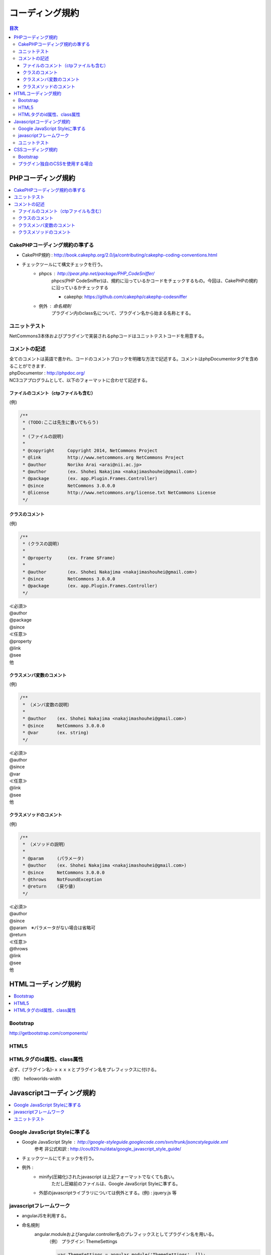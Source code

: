 ##########################
コーディング規約
##########################

.. contents:: 目次
	:local:

*****************************
PHPコーディング規約
*****************************

.. contents::
	:local:


========================================
CakePHPコーディング規約の準ずる
========================================

* CakePHP規約 : http://book.cakephp.org/2.0/ja/contributing/cakephp-coding-conventions.html

* チェックツールにて構文チェックを行う。
	* phpcs : http://pear.php.net/package/PHP_CodeSniffer/
		phpcs(PHP CodeSniffer)は、規約に沿っているかコードをチェックするもの。今回は、CakePHPの規約に沿っているかチェックする

		* cakephp: https://github.com/cakephp/cakephp-codesniffer

	* 例外 : 命名規則
		プラグイン内のclass名について、プラグイン名から始まる名称とする。


========================================
ユニットテスト
========================================

NetCommons3本体およびプラグインで実装されるphpコードはユニットテストコードを用意する。

========================================
コメントの記述
========================================

| 全てのコメントは英語で書かれ、コードのコメントブロックを明確な方法で記述する。コメントはphpDocumentorタグを含めることができます.

| phpDocumentor : http://phpdoc.org/

| NC3コアプログラムとして、以下のフォーマットに合わせて記述する。

---------------------------------------------
ファイルのコメント（ctpファイルも含む）
---------------------------------------------

(例)

.. code-block:: php

	/**
	 * (TODO:ここは先生に書いてもらう)
	 *
	 * (ファイルの説明)
	 *
	 * @copyright     Copyright 2014, NetCommons Project
	 * @link          http://www.netcommons.org NetCommons Project
	 * @author        Noriko Arai <arai@nii.ac.jp>
	 * @author        (ex. Shohei Nakajima <nakajimashouhei@gmail.com>)
	 * @package       (ex. app.Plugin.Frames.Controller)
	 * @since         NetCommons 3.0.0.0
	 * @license       http://www.netcommons.org/license.txt NetCommons License
	 */

---------------------------------------------
クラスのコメント
---------------------------------------------

(例)

.. code-block:: php

	/**
	 * (クラスの説明)
	 *
	 * @property      (ex. Frame $Frame)
	 *
	 * @author        (ex. Shohei Nakajima <nakajimashouhei@gmail.com>)
	 * @since         NetCommons 3.0.0.0
	 * @package       (ex. app.Plugin.Frames.Controller)
	 */

| ≪必須≫
| @author
| @package
| @since

| ≪任意≫
| @property
| @link
| @see
| 他

---------------------------------------------
クラスメンバ変数のコメント
---------------------------------------------

(例)

.. code-block:: php

	/**
	 * （メンバ変数の説明）
	 *
	 * @author    (ex. Shohei Nakajima <nakajimashouhei@gmail.com>)
	 * @since     NetCommons 3.0.0.0
	 * @var       (ex. string)
	 */

| ≪必須≫
| @author
| @since
| @var

| ≪任意≫
| @link
| @see
| 他

---------------------------------------------
クラスメソッドのコメント
---------------------------------------------

(例)

.. code-block:: php

	/**
	 * （メソッドの説明）
	 *
	 * @param     (パラメータ)
	 * @author    (ex. Shohei Nakajima <nakajimashouhei@gmail.com>)
	 * @since     NetCommons 3.0.0.0
	 * @throws    NotFoundException
	 * @return    (戻り値)
	 */

| ≪必須≫
| @author
| @since
| @param　※パラメータがない場合は省略可
| @return

| ≪任意≫
| @throws
| @link
| @see
| 他


*****************************
HTMLコーディング規約
*****************************

.. contents::
	:local:

========================================
Bootstrap
========================================

http://getbootstrap.com/components/

========================================
HTML5
========================================

========================================
HTMLタグのid属性、class属性
========================================

必ず、(プラグイン名)-ｘｘｘｘとプラグイン名をプレフィックスに付ける。

（例） helloworlds-width


*****************************
Javascriptコーディング規約
*****************************

.. contents::
	:local:

========================================
Google JavaScript Styleに準ずる
========================================

* Google JavaScript Style : http://google-styleguide.googlecode.com/svn/trunk/jsoncstyleguide.xml
	参考 非公式和訳 : http://cou929.nu/data/google_javascript_style_guide/

* チェックツールにてチェックを行う。

* 例外 :
	* minify(圧縮化)されたjavascript は上記フォーマットでなくても良い。
		ただし圧縮前のファイルは、Google JavaScript Styleに準ずる。

	* 外部のjavascriptライブラリについては例外とする。(例) : jquery.js 等

========================================
javascriptフレームワーク
========================================

* angularJSを利用する。

* 命名規則
	angular.moduleおよびangular.controller名のプレフィックスとしてプラグイン名を用いる。
		（例）  プラグイン: ThemeSettings

		.. code-block:: javascript

			var ThemeSettings = angular.module('ThemeSettings', []);
			ThemeSettings.controller('ThemeSettingsSiteIndexCtrl', function($scope){ ...

========================================
ユニットテスト
========================================

NetCommons3本体およびプラグインで実装されるjavascriptはユニットテストコードを用意する事を推奨する。


*****************************
CSSコーディング規約
*****************************

.. contents::
	:local:

========================================
Bootstrap
========================================

http://getbootstrap.com/css/

========================================
プラグイン独自のCSSを使用する場合
========================================

必ず、(プラグイン名)-ｘｘｘｘとプラグイン名をプレフィックスに付ける

	（例） helloworlds-width
